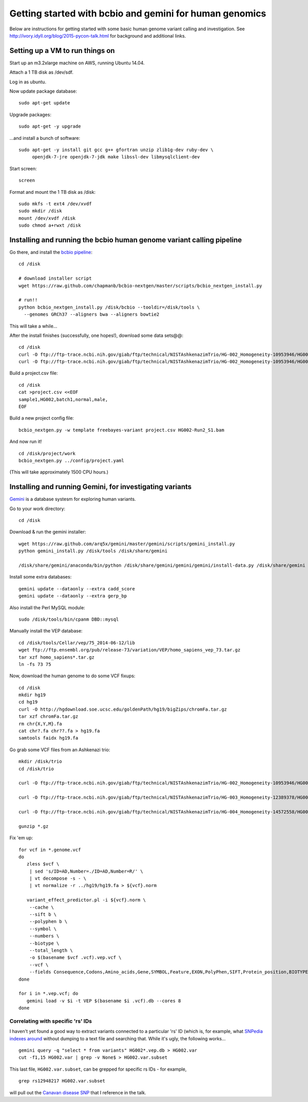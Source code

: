 Getting started with bcbio and gemini for human genomics
========================================================

Below are instructions for getting started with some basic human
genome variant calling and investigation.  See
http://ivory.idyll.org/blog/2015-pycon-talk.html for background and
additional links.

Setting up a VM to run things on
--------------------------------

Start up an m3.2xlarge machine on AWS, running Ubuntu 14.04.

Attach a 1 TB disk as /dev/sdf.

Log in as ubuntu.

Now update package database::

   sudo apt-get update

Upgrade packages::

   sudo apt-get -y upgrade

...and install a bunch of software::

   sudo apt-get -y install git gcc g++ gfortran unzip zlib1g-dev ruby-dev \
        openjdk-7-jre openjdk-7-jdk make libssl-dev libmysqlclient-dev

Start screen::

   screen

Format and mount the 1 TB disk as /disk::

   sudo mkfs -t ext4 /dev/xvdf
   sudo mkdir /disk
   mount /dev/xvdf /disk
   sudo chmod a+rwxt /disk

Installing and running the bcbio human genome variant calling pipeline
----------------------------------------------------------------------

Go there, and install the `bcbio pipeline
<https://bcbio-nextgen.readthedocs.org/en/latest/>`__::

   cd /disk

   # download installer script
   wget https://raw.github.com/chapmanb/bcbio-nextgen/master/scripts/bcbio_nextgen_install.py

   # run!!
   python bcbio_nextgen_install.py /disk/bcbio --tooldir=/disk/tools \
     --genomes GRCh37 --aligners bwa --aligners bowtie2

This will take a while...

.. #/disk/bcbio/anaconda/bin/bcbio_nextgen.py upgrade --tooldir=/disk/tools --genomes GRCh37 --aligners bwa --aligners bowtie2 --data

After the install finishes (successfully, one hopes!), download some data sets@@::

   cd /disk
   curl -O ftp://ftp-trace.ncbi.nih.gov/giab/ftp/technical/NISTAshkenazimTrio/HG-002_Homogeneity-10953946/HG002Run02-11611685/HG002-Run2_S1.bam
   curl -O ftp://ftp-trace.ncbi.nih.gov/giab/ftp/technical/NISTAshkenazimTrio/HG-002_Homogeneity-10953946/HG002Run02-11611685/HG002-Run2_S1.bam.bai

Build a project.csv file::

   cd /disk
   cat >project.csv <<EOF
   sample1,HG002,batch1,normal,male,
   EOF

Build a new project config file::

   bcbio_nextgen.py -w template freebayes-variant project.csv HG002-Run2_S1.bam

And now run it! ::

   cd /disk/project/work
   bcbio_nextgen.py ../config/project.yaml

(This will take approximately 1500 CPU hours.)

Installing and running Gemini, for investigating variants
---------------------------------------------------------

`Gemini <http://gemini.readthedocs.org>`__ is a database systesm for exploring human variants.

Go to your work directory::

   cd /disk

Download & run the gemini installer::

   wget https://raw.github.com/arq5x/gemini/master/gemini/scripts/gemini_install.py
   python gemini_install.py /disk/tools /disk/share/gemini

   /disk/share/gemini/anaconda/bin/python /disk/share/gemini/gemini/gemini/install-data.py /disk/share/gemini

Install some extra databases::

   gemini update --dataonly --extra cadd_score
   gemini update --dataonly --extra gerp_bp

Also install the Perl MySQL module::

   sudo /disk/tools/bin/cpanm DBD::mysql

Manually install the VEP database::

   cd /disk/tools/Cellar/vep/75_2014-06-12/lib
   wget ftp://ftp.ensembl.org/pub/release-73/variation/VEP/homo_sapiens_vep_73.tar.gz
   tar xzf homo_sapiens*.tar.gz
   ln -fs 73 75

Now, download the human genome to do some VCF fixups::

   cd /disk
   mkdir hg19
   cd hg19
   curl -O http://hgdownload.soe.ucsc.edu/goldenPath/hg19/bigZips/chromFa.tar.gz
   tar xzf chromFa.tar.gz
   rm chr{X,Y,M}.fa
   cat chr?.fa chr??.fa > hg19.fa
   samtools faidx hg19.fa

Go grab some VCF files from an Ashkenazi trio::

   mkdir /disk/trio
   cd /disk/trio

   curl -O ftp://ftp-trace.ncbi.nih.gov/giab/ftp/technical/NISTAshkenazimTrio/HG-002_Homogeneity-10953946/HG002Run02-11611685/HG002-Run2_S1.genome.vcf.gz

   curl -O ftp://ftp-trace.ncbi.nih.gov/giab/ftp/technical/NISTAshkenazimTrio/HG-003_Homogeneity-12389378/HG003Run03-13288282/HG003Run03_S1.genome.vcf.gz

   curl -O ftp://ftp-trace.ncbi.nih.gov/giab/ftp/technical/NISTAshkenazimTrio/HG-004_Homogeneity-14572558/HG004run02-15332344/HG004run02_S1.genome.vcf.gz

   gunzip *.gz

Fix 'em up::

   for vcf in *.genome.vcf
   do
      zless $vcf \
       | sed 's/ID=AD,Number=./ID=AD,Number=R/' \
       | vt decompose -s - \
       | vt normalize -r ../hg19/hg19.fa > ${vcf}.norm

      variant_effect_predictor.pl -i ${vcf}.norm \
       --cache \
       --sift b \
       --polyphen b \
       --symbol \
       --numbers \
       --biotype \
       --total_length \
       -o $(basename $vcf .vcf).vep.vcf \
       --vcf \
       --fields Consequence,Codons,Amino_acids,Gene,SYMBOL,Feature,EXON,PolyPhen,SIFT,Protein_position,BIOTYPE
   done

   for i in *.vep.vcf; do
      gemini load -v $i -t VEP $(basename $i .vcf).db --cores 8
   done

Correlating with specific 'rs' IDs
~~~~~~~~~~~~~~~~~~~~~~~~~~~~~~~~~~

I haven't yet found a good way to extract variants connected to a
particular 'rs' ID (which is, for example, what `SNPedia indexes
around <http://snpedia.com>`__ without dumping to a text file and
searching that. While it's ugly, the following works... ::

   gemini query -q "select * from variants" HG002*.vep.db > HG002.var
   cut -f1,15 HG002.var | grep -v None$ > HG002.var.subset

This last file, ``HG002.var.subset``, can be grepped for specific rs IDs -
for example, ::

   grep rs12948217 HG002.var.subset

will pull out the `Canavan disease SNP <http://www.snpedia.com/index.php/Canavan_disease>`__ that I reference in the talk.

